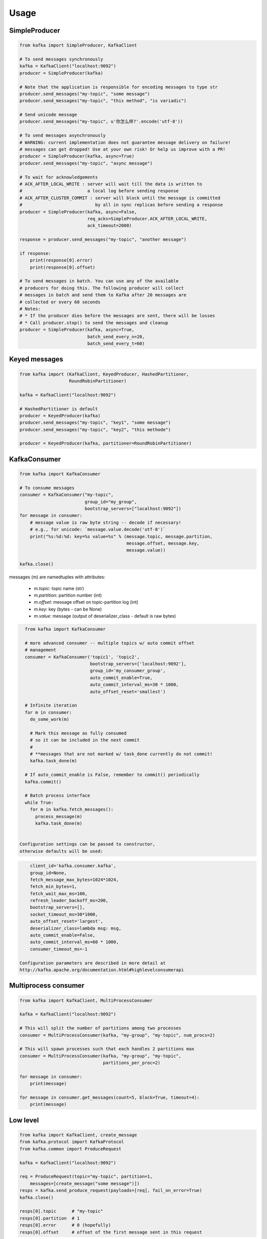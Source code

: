 Usage
=====

SimpleProducer
--------------

.. code:: python

    from kafka import SimpleProducer, KafkaClient

    # To send messages synchronously
    kafka = KafkaClient("localhost:9092")
    producer = SimpleProducer(kafka)

    # Note that the application is responsible for encoding messages to type str
    producer.send_messages("my-topic", "some message")
    producer.send_messages("my-topic", "this method", "is variadic")

    # Send unicode message
    producer.send_messages("my-topic", u'你怎么样?'.encode('utf-8'))

    # To send messages asynchronously
    # WARNING: current implementation does not guarantee message delivery on failure!
    # messages can get dropped! Use at your own risk! Or help us improve with a PR!
    producer = SimpleProducer(kafka, async=True)
    producer.send_messages("my-topic", "async message")

    # To wait for acknowledgements
    # ACK_AFTER_LOCAL_WRITE : server will wait till the data is written to
    #                         a local log before sending response
    # ACK_AFTER_CLUSTER_COMMIT : server will block until the message is committed
    #                            by all in sync replicas before sending a response
    producer = SimpleProducer(kafka, async=False,
                              req_acks=SimpleProducer.ACK_AFTER_LOCAL_WRITE,
                              ack_timeout=2000)

    response = producer.send_messages("my-topic", "another message")

    if response:
        print(response[0].error)
        print(response[0].offset)

    # To send messages in batch. You can use any of the available
    # producers for doing this. The following producer will collect
    # messages in batch and send them to Kafka after 20 messages are
    # collected or every 60 seconds
    # Notes:
    # * If the producer dies before the messages are sent, there will be losses
    # * Call producer.stop() to send the messages and cleanup
    producer = SimpleProducer(kafka, async=True,
                              batch_send_every_n=20,
                              batch_send_every_t=60)

Keyed messages
--------------

.. code:: python

    from kafka import (KafkaClient, KeyedProducer, HashedPartitioner,
                       RoundRobinPartitioner)

    kafka = KafkaClient("localhost:9092")

    # HashedPartitioner is default
    producer = KeyedProducer(kafka)
    producer.send_messages("my-topic", "key1", "some message")
    producer.send_messages("my-topic", "key2", "this methode")

    producer = KeyedProducer(kafka, partitioner=RoundRobinPartitioner)



KafkaConsumer
-------------

.. code:: python

    from kafka import KafkaConsumer

    # To consume messages
    consumer = KafkaConsumer("my-topic",
                             group_id="my_group",
                             bootstrap_servers=["localhost:9092"])
    for message in consumer:
        # message value is raw byte string -- decode if necessary!
        # e.g., for unicode: `message.value.decode('utf-8')`
        print("%s:%d:%d: key=%s value=%s" % (message.topic, message.partition,
                                             message.offset, message.key,
                                             message.value))

    kafka.close()


messages (m) are namedtuples with attributes:

  * `m.topic`: topic name (str)
  * `m.partition`: partition number (int)
  * `m.offset`: message offset on topic-partition log (int)
  * `m.key`: key (bytes - can be None)
  * `m.value`: message (output of deserializer_class - default is raw bytes)


.. code:: python

    from kafka import KafkaConsumer

    # more advanced consumer -- multiple topics w/ auto commit offset
    # management
    consumer = KafkaConsumer('topic1', 'topic2',
                             bootstrap_servers=['localhost:9092'],
                             group_id='my_consumer_group',
                             auto_commit_enable=True,
                             auto_commit_interval_ms=30 * 1000,
                             auto_offset_reset='smallest')

    # Infinite iteration
    for m in consumer:
      do_some_work(m)

      # Mark this message as fully consumed
      # so it can be included in the next commit
      #
      # **messages that are not marked w/ task_done currently do not commit!
      kafka.task_done(m)

    # If auto_commit_enable is False, remember to commit() periodically
    kafka.commit()

    # Batch process interface
    while True:
      for m in kafka.fetch_messages():
        process_message(m)
        kafka.task_done(m)


  Configuration settings can be passed to constructor,
  otherwise defaults will be used:

.. code:: python

      client_id='kafka.consumer.kafka',
      group_id=None,
      fetch_message_max_bytes=1024*1024,
      fetch_min_bytes=1,
      fetch_wait_max_ms=100,
      refresh_leader_backoff_ms=200,
      bootstrap_servers=[],
      socket_timeout_ms=30*1000,
      auto_offset_reset='largest',
      deserializer_class=lambda msg: msg,
      auto_commit_enable=False,
      auto_commit_interval_ms=60 * 1000,
      consumer_timeout_ms=-1

  Configuration parameters are described in more detail at
  http://kafka.apache.org/documentation.html#highlevelconsumerapi

Multiprocess consumer
---------------------

.. code:: python

    from kafka import KafkaClient, MultiProcessConsumer

    kafka = KafkaClient("localhost:9092")

    # This will split the number of partitions among two processes
    consumer = MultiProcessConsumer(kafka, "my-group", "my-topic", num_procs=2)

    # This will spawn processes such that each handles 2 partitions max
    consumer = MultiProcessConsumer(kafka, "my-group", "my-topic",
                                    partitions_per_proc=2)

    for message in consumer:
        print(message)

    for message in consumer.get_messages(count=5, block=True, timeout=4):
        print(message)

Low level
---------

.. code:: python

    from kafka import KafkaClient, create_message
    from kafka.protocol import KafkaProtocol
    from kafka.common import ProduceRequest

    kafka = KafkaClient("localhost:9092")

    req = ProduceRequest(topic="my-topic", partition=1,
        messages=[create_message("some message")])
    resps = kafka.send_produce_request(payloads=[req], fail_on_error=True)
    kafka.close()

    resps[0].topic      # "my-topic"
    resps[0].partition  # 1
    resps[0].error      # 0 (hopefully)
    resps[0].offset     # offset of the first message sent in this request

